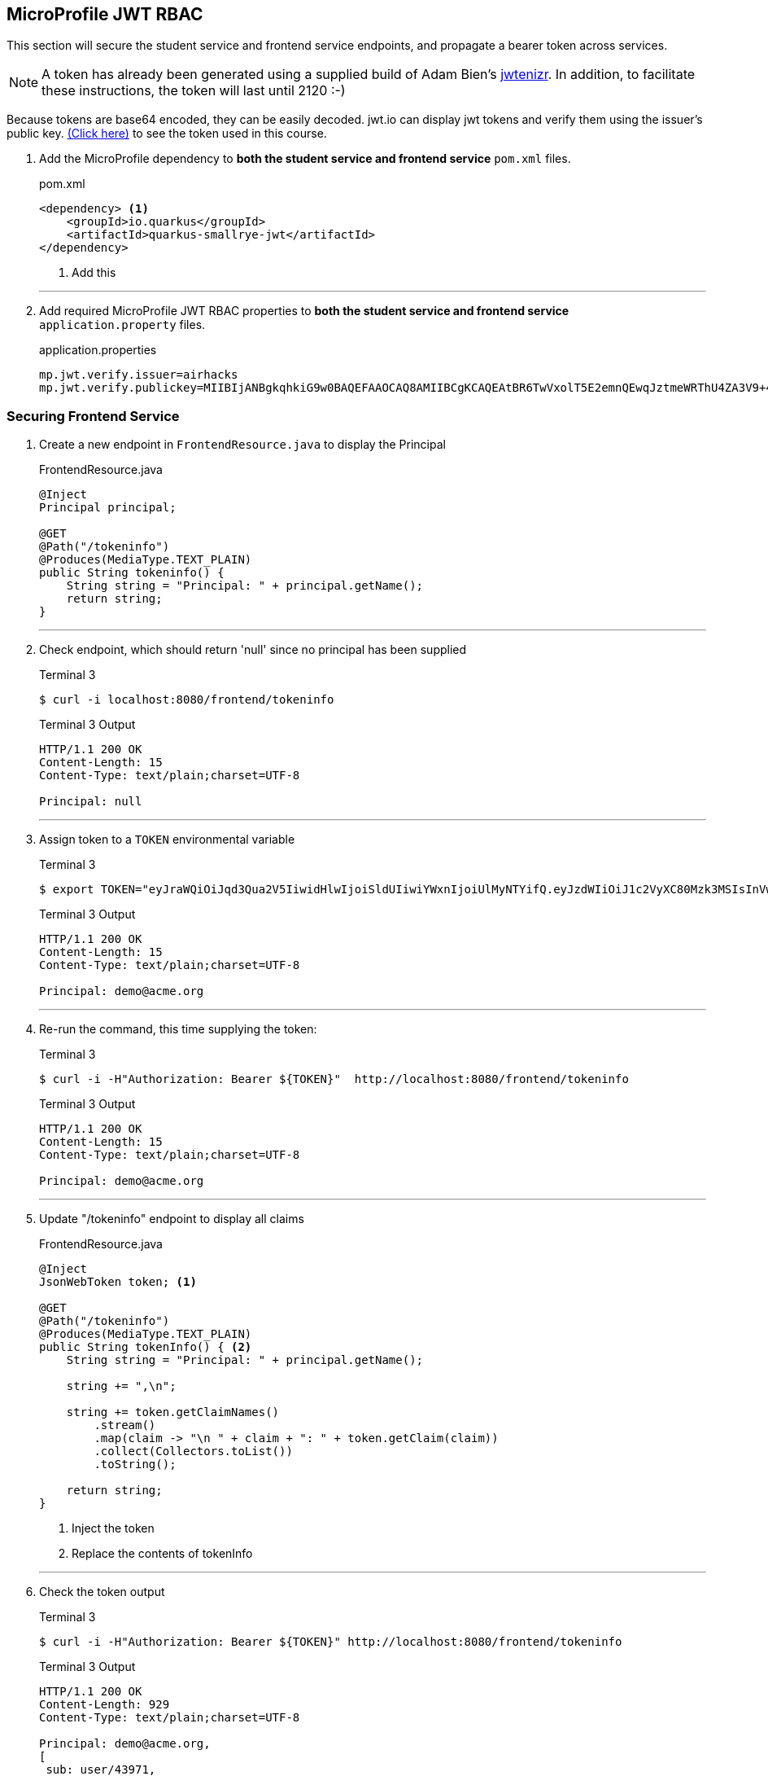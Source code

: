 == MicroProfile JWT RBAC

This section will secure the student service and frontend service endpoints, and propagate a bearer token across services.

NOTE: A token has already been generated using a supplied build of Adam Bien's https://github.com/AdamBien/jwtenizr[jwtenizr]. In addition, to facilitate these instructions, the token will last until 2120 :-)

Because tokens are base64 encoded, they can be easily decoded. jwt.io can display jwt tokens and verify them using the issuer's public key.  https://jwt.io/#debugger-io?token=eyJraWQiOiJqd3Qua2V5IiwidHlwIjoiSldUIiwiYWxnIjoiUlMyNTYifQ.eyJzdWIiOiJ1c2VyXC80Mzk3MSIsInVwbiI6ImRlbW9AYWNtZS5vcmciLCJteWMiOiJNeSBDdXN0b20gQ2xhaW0iLCJhdXRoX3RpbWUiOjE1Nzg2NTEyODMsImlzcyI6ImFpcmhhY2tzIiwiZ3JvdXBzIjpbInVzZXIiLCJhZG1pbiJdLCJleHAiOjMxNTU4ODI4OTgsImlhdCI6MTU3ODY1MTI4MywianRpIjoiYWlyaGFja3Mtand0LXVuaXF1ZS1pZC0xMjM0MjE0MiJ9.Eaqe3sTH64doIVW3on25EA_uD9XrfppndiweUNLVbFK3KxaIfXaAdQ4N9IkQG6Iw0A7I7kngjeSHwb2DzH8rQE8yp7sCtey6kmC689eQC0j2k-YbyGZ68xnsMj5taOBVGH_ZSWC6E1L-Gk-GgcTvX6I3SaBC8pwZ267q6psknqlAtfD2JoE7ezEb7LrLVwP1vaGqKzC2X6pv5J-07DNBqe75uBWQyqX_WE856ug3uqWcHtNck8nqU6VhwXqxHZ6vkRlx9VoMgFUF851D-WuKMCUdfXJHekDyKmjYuyLiw7jtQSdliY3ONOXgFm_uzjKGuZ1VKPdQXyx7GQ9NsNTYfw&publicKey=-----BEGIN%20PUBLIC%20KEY-----%0AMIIBIjANBgkqhkiG9w0BAQEFAAOCAQ8AMIIBCgKCAQEAtBR6TwVxolT5E2emnQEwqJztmeWRThU4ZA3V9%2B4vjOXoNmSKWrLfqLaKuMric9opYQi86yO1o0qChkAnlRY7ZytcaFqcehYOSAhcghYNn4Wzi70D2lJHj%2FYflFKdssySyNzqMIBMxNWZWx8kIVDRrVamsmF2Fo4Dg72ce8KiMSlqkWrHiSbfWpa2aQru9dEhErJPf05fGzQWwtvOvtLCp%2FtLXq7GmTE2XJJdiCk3CdE3OP%2FFQRWyeRtHk6Uq4hjzXTX6Wnrb7xDZCjQubfWYq9yoINet1eMFWFUXRsAJQbMJKIstcCvwmO35iPjFrftWTADOh3pzIARVqWwupDN7fwIDAQAB%0A-----END%20PUBLIC%20KEY-----[(Click here)] to see the token used in this course.

// *********************************************

. Add the MicroProfile dependency to *both the student service and frontend service* `pom.xml` files.
+
--
.pom.xml
[source,xml]
----
<dependency> <1>
    <groupId>io.quarkus</groupId>
    <artifactId>quarkus-smallrye-jwt</artifactId>
</dependency>
----
<1> Add this
--
+

// *********************************************
'''

. Add required MicroProfile JWT RBAC properties to *both the student service and frontend service* `application.property` files.
+
--
.application.properties
[source,property]
----
mp.jwt.verify.issuer=airhacks
mp.jwt.verify.publickey=MIIBIjANBgkqhkiG9w0BAQEFAAOCAQ8AMIIBCgKCAQEAtBR6TwVxolT5E2emnQEwqJztmeWRThU4ZA3V9+4vjOXoNmSKWrLfqLaKuMric9opYQi86yO1o0qChkAnlRY7ZytcaFqcehYOSAhcghYNn4Wzi70D2lJHj/YflFKdssySyNzqMIBMxNWZWx8kIVDRrVamsmF2Fo4Dg72ce8KiMSlqkWrHiSbfWpa2aQru9dEhErJPf05fGzQWwtvOvtLCp/tLXq7GmTE2XJJdiCk3CdE3OP/FQRWyeRtHk6Uq4hjzXTX6Wnrb7xDZCjQubfWYq9yoINet1eMFWFUXRsAJQbMJKIstcCvwmO35iPjFrftWTADOh3pzIARVqWwupDN7fwIDAQAB
----
--

<<<

=== Securing Frontend Service

. Create a new endpoint in `FrontendResource.java` to display the Principal
+
--
.FrontendResource.java
[source,java]
----
@Inject
Principal principal;

@GET
@Path("/tokeninfo")
@Produces(MediaType.TEXT_PLAIN)
public String tokeninfo() {
    String string = "Principal: " + principal.getName();
    return string;
}
----
--
// *********************************************
'''
. Check endpoint, which should return 'null' since no principal has been supplied
+
--
.Terminal 3
[source,bash]
----
$ curl -i localhost:8080/frontend/tokeninfo
----

.Terminal 3 Output
....
HTTP/1.1 200 OK
Content-Length: 15
Content-Type: text/plain;charset=UTF-8

Principal: null
....
--
+
// *********************************************
'''

. Assign token to a `TOKEN` environmental variable
+
--

.Terminal 3
[source,bash]
----
$ export TOKEN="eyJraWQiOiJqd3Qua2V5IiwidHlwIjoiSldUIiwiYWxnIjoiUlMyNTYifQ.eyJzdWIiOiJ1c2VyXC80Mzk3MSIsInVwbiI6ImRlbW9AYWNtZS5vcmciLCJteWMiOiJNeSBDdXN0b20gQ2xhaW0iLCJhdXRoX3RpbWUiOjE1Nzg2NTEyODMsImlzcyI6ImFpcmhhY2tzIiwiZ3JvdXBzIjpbInVzZXIiLCJhZG1pbiJdLCJleHAiOjMxNTU4ODI4OTgsImlhdCI6MTU3ODY1MTI4MywianRpIjoiYWlyaGFja3Mtand0LXVuaXF1ZS1pZC0xMjM0MjE0MiJ9.Eaqe3sTH64doIVW3on25EA_uD9XrfppndiweUNLVbFK3KxaIfXaAdQ4N9IkQG6Iw0A7I7kngjeSHwb2DzH8rQE8yp7sCtey6kmC689eQC0j2k-YbyGZ68xnsMj5taOBVGH_ZSWC6E1L-Gk-GgcTvX6I3SaBC8pwZ267q6psknqlAtfD2JoE7ezEb7LrLVwP1vaGqKzC2X6pv5J-07DNBqe75uBWQyqX_WE856ug3uqWcHtNck8nqU6VhwXqxHZ6vkRlx9VoMgFUF851D-WuKMCUdfXJHekDyKmjYuyLiw7jtQSdliY3ONOXgFm_uzjKGuZ1VKPdQXyx7GQ9NsNTYfw"
----

.Terminal 3 Output
....
HTTP/1.1 200 OK
Content-Length: 15
Content-Type: text/plain;charset=UTF-8

Principal: demo@acme.org
....
--
+
// *********************************************
'''

. Re-run the command, this time supplying the token:
+
--

.Terminal 3
[source,bash]
----
$ curl -i -H"Authorization: Bearer ${TOKEN}"  http://localhost:8080/frontend/tokeninfo
----

.Terminal 3 Output
....
HTTP/1.1 200 OK
Content-Length: 15
Content-Type: text/plain;charset=UTF-8

Principal: demo@acme.org
....
--
+
// *********************************************
'''

. Update "/tokeninfo" endpoint to display  all claims
+
--
.FrontendResource.java
[source,java]
----
@Inject
JsonWebToken token; <1>

@GET
@Path("/tokeninfo")
@Produces(MediaType.TEXT_PLAIN)
public String tokenInfo() { <2>
    String string = "Principal: " + principal.getName();

    string += ",\n";

    string += token.getClaimNames()
        .stream()
        .map(claim -> "\n " + claim + ": " + token.getClaim(claim))
        .collect(Collectors.toList())
        .toString();

    return string;
}
----
<1> Inject the token
<2> Replace the contents of tokenInfo
--
+
// *********************************************
'''

. Check the token output

+
--
.Terminal 3
[source,bash]
----
$ curl -i -H"Authorization: Bearer ${TOKEN}" http://localhost:8080/frontend/tokeninfo
----

.Terminal 3 Output
....
HTTP/1.1 200 OK
Content-Length: 929
Content-Type: text/plain;charset=UTF-8

Principal: demo@acme.org,
[
 sub: user/43971,
 upn: demo@acme.org,
 myc: My Custom Claim,
 raw_token: eyJraWQiOiJqd3Qua2V5IiwidHlwIjoiSldUIiwiYWxnIjoiUlMyNTYifQ.eyJzdWIiOiJ1c2VyXC80Mzk3MSIsInVwbiI6ImRlbW9AYWNtZS5vcmciLCJteWMiOiJNeSBDdXN0b20gQ2xhaW0iLCJhdXRoX3RpbWUiOjE1Nzg2NTEyODMsImlzcyI6ImFpcmhhY2tzIiwiZ3JvdXBzIjpbInVzZXIiLCJhZG1pbiJdLCJleHAiOjMxNTU4ODI4OTgsImlhdCI6MTU3ODY1MTI4MywianRpIjoiYWlyaGFja3Mtand0LXVuaXF1ZS1pZC0xMjM0MjE0MiJ9.Eaqe3sTH64doIVW3on25EA_uD9XrfppndiweUNLVbFK3KxaIfXaAdQ4N9IkQG6Iw0A7I7kngjeSHwb2DzH8rQE8yp7sCtey6kmC689eQC0j2k-YbyGZ68xnsMj5taOBVGH_ZSWC6E1L-Gk-GgcTvX6I3SaBC8pwZ267q6psknqlAtfD2JoE7ezEb7LrLVwP1vaGqKzC2X6pv5J-07DNBqe75uBWQyqX_WE856ug3uqWcHtNck8nqU6VhwXqxHZ6vkRlx9VoMgFUF851D-WuKMCUdfXJHekDyKmjYuyLiw7jtQSdliY3ONOXgFm_uzjKGuZ1VKPdQXyx7GQ9NsNTYfw,
 auth_time: 1578651283,
 iss: airhacks,
 groups: [admin, user],
 exp: 3155882898,
 iat: 1578651283,
 jti: airhacks-jwt-unique-id-12342142]
....
--
+
// *********************************************
'''

.  Secure endpoints by limiting access to specified roles
+
--
.FrontendResource.java
[source,java]
----
@RolesAllowed("user")        <1>
@GET
@Path("/tokeninfo")
@Produces(MediaType.TEXT_PLAIN)
public String tokeninfo() {
    String string = "Principal: " + principal.getName();
    string += ",\n";

    string += token.getClaimNames().stream().map(tok -> "\n " + tok + ": " + token.getClaim(tok))
           .collect(Collectors.toList()).toString();

    return string;
}

@RolesAllowed("superuser")    <2>
// @Timeout
@Timed(absolute = true, name = "getStudentsTime",
       displayName = "FrontendResource getStudents() Time")
@Retry(maxRetries = 4, delay = 1000)
@CircuitBreaker(requestVolumeThreshold = 4, failureRatio = 0.5,
            delay = 10000, successThreshold = 2)
@Fallback(fallbackMethod = "getStudentsFallback")
@GET
@Path("/list")
@Produces(MediaType.APPLICATION_JSON)
public List<String> getStudents() {
    return student.listStudents();
}
----
<1> Apply `@RolesAllowed("user")` to the getToken() method
<2> Apply `@RolesAllowed("superuser")` to the getStudents() method
--
// *********************************************
'''

. Check the endpoints to validate access
+
--
.Terminal 3
[source,bash]
----
$ curl -i http://localhost:8080/frontend/list
----

.Output
....
HTTP/1.1 401 Unauthorized
www-authenticate: Bearer {token}
Content-Length: 0
....


NOTE: Access is denied because the user is anonymous and there are no roles tied to the anonymous user. Note the HTTP response code is `401 Unauthorized`
--

. Retry the request using a token.
+
--
.Terminal 3
[source,bash]
----
$ curl -i -H"Authorization: Bearer ${TOKEN}" http://localhost:8080/frontend/list
----

.Terminal 3 Output
....
HTTP/1.1 403 Forbidden
Content-Length: 9
Content-Type: application/json

Forbidden
....
NOTE: This time access is denied because the demo user does not belong to the "superuser" group. The demo user belongs to the "user" and "admin" groups. Note the HTTP response code is `403 Forbidden`

--
+
// *********************************************
'''

. Change the "superuser" role to the "admin" role, which the "demo" user belongs to
+
--
.FrontendResource.java
[source,java]
----
@RolesAllowed("admin")    <1>
// @Timeout
@Timed(absolute = true, name = "getStudentsTime",
       displayName = "FrontendResource getStudents() Time")
@Retry(maxRetries = 4, delay = 1000)
@CircuitBreaker(requestVolumeThreshold = 4, failureRatio = 0.5,
            delay = 10000, successThreshold = 2)
@Fallback(fallbackMethod = "getStudentsFallback")
@GET
@Path("/list")
@Produces(MediaType.APPLICATION_JSON)
public List<String> getStudents() {
    return student.listStudents();
}
----
<1> Change "superuser" to "admin"
--
// *********************************************
'''

. Check access with newly supplied "admin" role
+
--
.Terminal 3
[source,bash]
----
$ curl -i -H"Authorization: Bearer ${TOKEN}" http://localhost:8080/frontend/list
----
.Terminal 3 Output
....
HTTP/1.1 200 OK
Content-Length: 41
Content-Type: application/json

["Duke","John","Jane","Arun","Christina"]
....
--

<<<

=== Securing Student Service

. Secure `StudentResource.listStudents()`, requiring the admin role
+
--
.StudentResource.java
[source,java]
----
@RolesAllowed("admin")  <1>
@GET
@Path("/list")
@Produces(MediaType.APPLICATION_JSON)
public List<String> listStudents() {
    doDelay();
    return students;
}
----
<1> Change "superuser" to "admin"

.Terminal 3
[source,bash]
----
$ curl -i -H'Authorization: Bearer eyJraWQiOiJqd3Qua2V5IiwidHlwIjoiSldUIiwiYWxnIjoiUlMyNTYifQ.eyJzdWIiOiJ1c2VyXC80Mzk3MSIsInVwbiI6ImRlbW9AYWNtZS5vcmciLCJteWMiOiJNeSBDdXN0b20gQ2xhaW0iLCJhdXRoX3RpbWUiOjE1Nzg2NTEyODMsImlzcyI6ImFpcmhhY2tzIiwiZ3JvdXBzIjpbInVzZXIiLCJhZG1pbiJdLCJleHAiOjMxNTU4ODI4OTgsImlhdCI6MTU3ODY1MTI4MywianRpIjoiYWlyaGFja3Mtand0LXVuaXF1ZS1pZC0xMjM0MjE0MiJ9.Eaqe3sTH64doIVW3on25EA_uD9XrfppndiweUNLVbFK3KxaIfXaAdQ4N9IkQG6Iw0A7I7kngjeSHwb2DzH8rQE8yp7sCtey6kmC689eQC0j2k-YbyGZ68xnsMj5taOBVGH_ZSWC6E1L-Gk-GgcTvX6I3SaBC8pwZ267q6psknqlAtfD2JoE7ezEb7LrLVwP1vaGqKzC2X6pv5J-07DNBqe75uBWQyqX_WE856ug3uqWcHtNck8nqU6VhwXqxHZ6vkRlx9VoMgFUF851D-WuKMCUdfXJHekDyKmjYuyLiw7jtQSdliY3ONOXgFm_uzjKGuZ1VKPdQXyx7GQ9NsNTYfw' http://localhost:8080/frontend/list
----

.Terminal 3 Output
....
HTTP/1.1 200 OK
Content-Length: 66
Content-Type: application/json

["Smart Sam","Genius Gabby","A-Student Angie","Intelligent Irene"]
....
This implies that the request to the student service is not being managed properly because the fallback output is returned.
--
// *********************************************
'''

. The token needs to be forwarded to the student service. This requires annotating StudentRestClient with `@RegisterClientHeaders` and defining the headers to propagate (Authorization header) using the `org.eclipse.microprofile.rest.client.propagateHeaders` property.
+
--
.StudentRestClient.java
[source,java]
----
@RegisterClientHeaders    <1>
@RegisterRestClient(configKey = "StudentService")
@Path("/student")
public interface StudentRestClient {
----
<1> Add `@RegisterClientHeaders` to frontend application.properties

.frontend/src/main/resource/application.properties
[source,properties]
----
org.eclipse.microprofile.rest.client.propagateHeaders=Authorization<1>

mp.jwt.verify.issuer=airhacks
mp.jwt.verify.publickey=MIIBIjANBgkqhkiG9w0BAQEFAAOCAQ8AMIIBCgKCAQEAtBR6TwVxolT5E2emnQEwqJztmeWRThU4ZA3V9+4vjOXoNmSKWrLfqLaKuMric9opYQi86yO1o0qChkAnlRY7ZytcaFqcehYOSAhcghYNn4Wzi70D2lJHj/YflFKdssySyNzqMIBMxNWZWx8kIVDRrVamsmF2Fo4Dg72ce8KiMSlqkWrHiSbfWpa2aQru9dEhErJPf05fGzQWwtvOvtLCp/tLXq7GmTE2XJJdiCk3CdE3OP/FQRWyeRtHk6Uq4hjzXTX6Wnrb7xDZCjQubfWYq9yoINet1eMFWFUXRsAJQbMJKIstcCvwmO35iPjFrftWTADOh3pzIARVqWwupDN7fwIDAQAB
----
// Note that it is important to not have spaces before property text <> labels!!!!!
<1> Add this line to propagate the Authorization header. Additional headers can be propagated as well, separated by commas.

.Terminal 3 Output
....
HTTP/1.1 200 OK
Content-Length: 41
Content-Type: application/json

["Duke"," John"," Jane"," Arun"," Christina"]
....

The token (Authorization header) has been successfully propagated.
--
